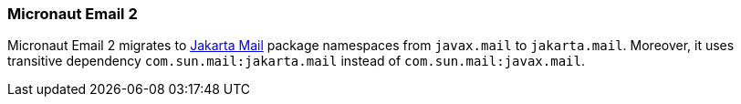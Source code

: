 === Micronaut Email 2

Micronaut Email 2 migrates to https://eclipse-ee4j.github.io/mail/[Jakarta Mail] package namespaces from `javax.mail` to `jakarta.mail`. Moreover, it uses transitive dependency `com.sun.mail:jakarta.mail` instead of `com.sun.mail:javax.mail`.

